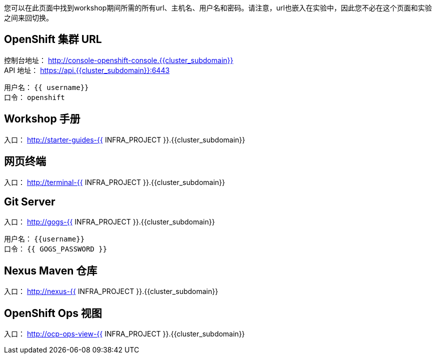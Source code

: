 您可以在此页面中找到workshop期间所需的所有url、主机名、用户名和密码。请注意，url也嵌入在实验中，因此您不必在这个页面和实验之间来回切换。

== OpenShift 集群 URL

控制台地址： http://console-openshift-console.{{cluster_subdomain}} +
API 地址： https://api.{{cluster_subdomain}}:6443 +

用户名： `{{ username}}` + 
口令： `openshift` +



== Workshop 手册

入口： http://starter-guides-{{ INFRA_PROJECT }}.{{cluster_subdomain}}


== 网页终端

入口： http://terminal-{{ INFRA_PROJECT }}.{{cluster_subdomain}}

== Git Server

入口： http://gogs-{{ INFRA_PROJECT }}.{{cluster_subdomain}}

用户名： `{{username}}` + 
口令： `{{ GOGS_PASSWORD }}` + 

== Nexus Maven 仓库

入口： http://nexus-{{ INFRA_PROJECT }}.{{cluster_subdomain}}

== OpenShift Ops 视图

入口： http://ocp-ops-view-{{ INFRA_PROJECT }}.{{cluster_subdomain}}
